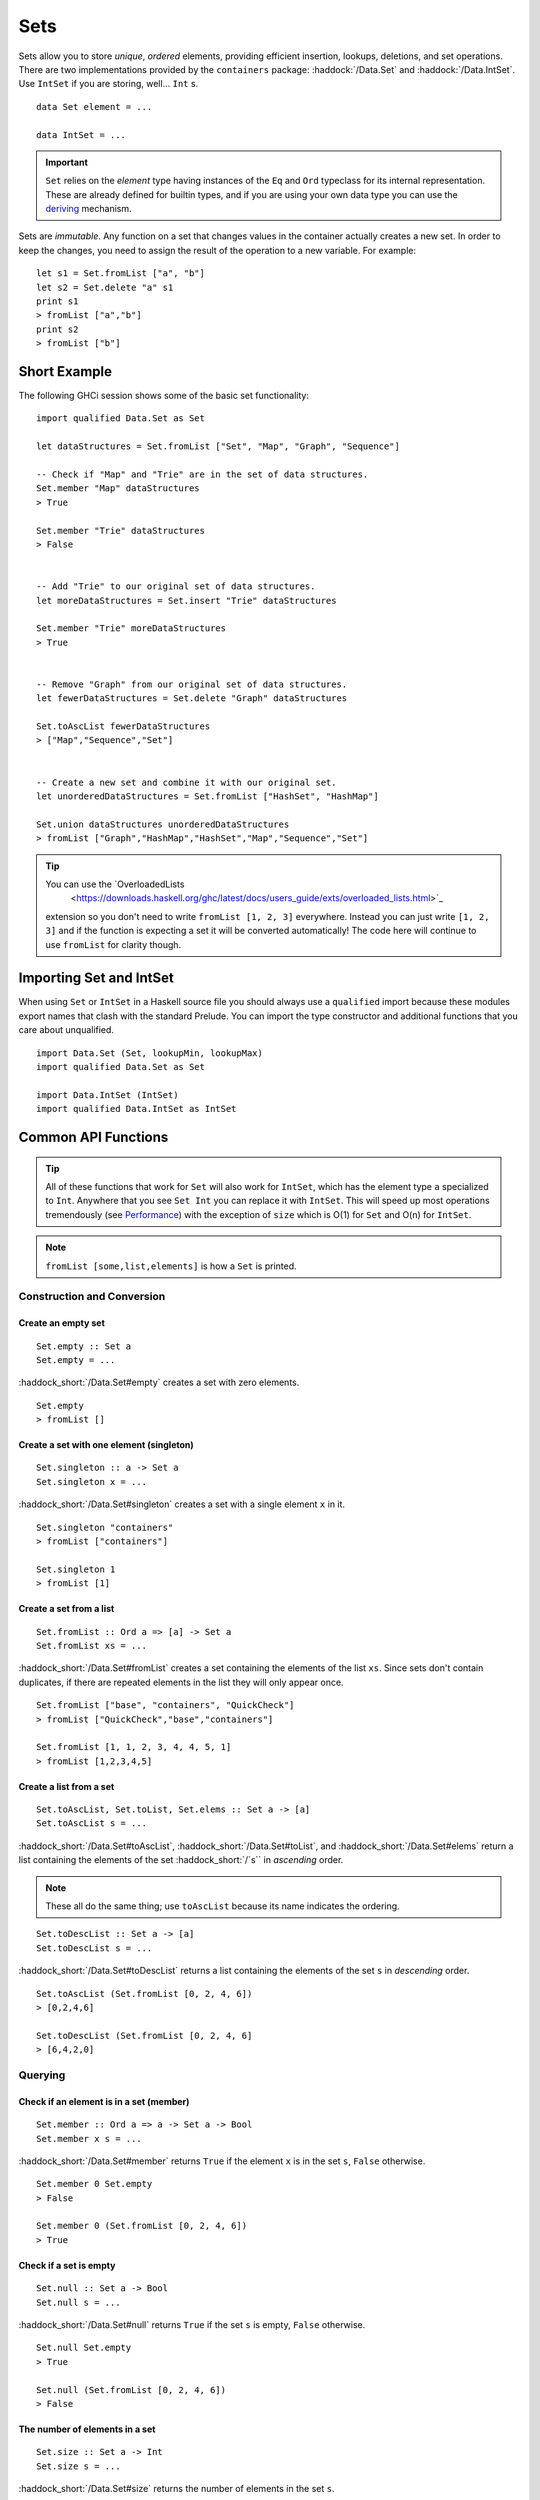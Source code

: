 Sets
====

.. highlight:: haskell

Sets allow you to store *unique*, *ordered* elements, providing efficient
insertion, lookups, deletions, and set operations. There are two implementations
provided by the ``containers`` package: :haddock:`/Data.Set` and
:haddock:`/Data.IntSet`. Use ``IntSet`` if you are storing, well... ``Int`` s.

::

    data Set element = ...

    data IntSet = ...

.. IMPORTANT::
   ``Set`` relies on the `element` type having instances of the ``Eq`` and
   ``Ord`` typeclass for its internal representation. These are already defined
   for builtin types, and if you are using your own data type you can use the
   `deriving
   <https://en.wikibooks.org/wiki/Haskell/Classes_and_types#Deriving>`_
   mechanism.


Sets are *immutable*. Any function on a set that changes values in the container
actually creates a new set. In order to keep the changes, you need to assign
the result of the operation to a new variable. For example::

    let s1 = Set.fromList ["a", "b"]
    let s2 = Set.delete "a" s1
    print s1
    > fromList ["a","b"]
    print s2
    > fromList ["b"]


Short Example
-------------

The following GHCi session shows some of the basic set functionality::

    import qualified Data.Set as Set

    let dataStructures = Set.fromList ["Set", "Map", "Graph", "Sequence"]

    -- Check if "Map" and "Trie" are in the set of data structures.
    Set.member "Map" dataStructures
    > True

    Set.member "Trie" dataStructures
    > False


    -- Add "Trie" to our original set of data structures.
    let moreDataStructures = Set.insert "Trie" dataStructures

    Set.member "Trie" moreDataStructures
    > True


    -- Remove "Graph" from our original set of data structures.
    let fewerDataStructures = Set.delete "Graph" dataStructures

    Set.toAscList fewerDataStructures
    > ["Map","Sequence","Set"]


    -- Create a new set and combine it with our original set.
    let unorderedDataStructures = Set.fromList ["HashSet", "HashMap"]

    Set.union dataStructures unorderedDataStructures
    > fromList ["Graph","HashMap","HashSet","Map","Sequence","Set"]


.. TIP:: You can use the `OverloadedLists
	 <https://downloads.haskell.org/ghc/latest/docs/users_guide/exts/overloaded_lists.html>`_
     extension so you don't need to write ``fromList [1, 2, 3]`` everywhere.
     Instead you can just write ``[1, 2, 3]`` and if the function is
     expecting a set it will be converted automatically! The code here
     will continue to use ``fromList`` for clarity though.


Importing Set and IntSet
------------------------

When using ``Set`` or ``IntSet`` in a Haskell source file you should always use
a ``qualified`` import because these modules export names that clash with the
standard Prelude. You can import the type constructor and additional functions
that you care about unqualified.

::

    import Data.Set (Set, lookupMin, lookupMax)
    import qualified Data.Set as Set

    import Data.IntSet (IntSet)
    import qualified Data.IntSet as IntSet


Common API Functions
--------------------

.. TIP::
   All of these functions that work for ``Set`` will also work for ``IntSet``,
   which has the element type ``a`` specialized to ``Int``. Anywhere that you
   see ``Set Int`` you can replace it with ``IntSet``. This will speed up
   most operations tremendously (see `Performance`_) with the exception of
   ``size`` which is O(1) for ``Set`` and O(n) for ``IntSet``.

.. NOTE::
   ``fromList [some,list,elements]`` is how a ``Set`` is printed.


Construction and Conversion
^^^^^^^^^^^^^^^^^^^^^^^^^^^

Create an empty set
"""""""""""""""""""

::

    Set.empty :: Set a
    Set.empty = ...

:haddock_short:`/Data.Set#empty` creates a set with zero elements.

::

    Set.empty
    > fromList []

Create a set with one element (singleton)
"""""""""""""""""""""""""""""""""""""""""

::

    Set.singleton :: a -> Set a
    Set.singleton x = ...

:haddock_short:`/Data.Set#singleton` creates a set with a single element ``x`` in
it.

::

    Set.singleton "containers"
    > fromList ["containers"]

    Set.singleton 1
    > fromList [1]

Create a set from a list
""""""""""""""""""""""""

::

    Set.fromList :: Ord a => [a] -> Set a
    Set.fromList xs = ...

:haddock_short:`/Data.Set#fromList` creates a set containing the elements of the
list ``xs``. Since sets don't contain duplicates, if there are repeated elements
in the list they will only appear once.

::

    Set.fromList ["base", "containers", "QuickCheck"]
    > fromList ["QuickCheck","base","containers"]

    Set.fromList [1, 1, 2, 3, 4, 4, 5, 1]
    > fromList [1,2,3,4,5]

Create a list from a set
""""""""""""""""""""""""

::

    Set.toAscList, Set.toList, Set.elems :: Set a -> [a]
    Set.toAscList s = ...

:haddock_short:`/Data.Set#toAscList`, :haddock_short:`/Data.Set#toList`, and
:haddock_short:`/Data.Set#elems` return a list containing the elements of the set
:haddock_short:`/`s`` in *ascending* order.

.. NOTE::
   These all do the same thing; use ``toAscList`` because its name indicates the
   ordering.

::

    Set.toDescList :: Set a -> [a]
    Set.toDescList s = ...

:haddock_short:`/Data.Set#toDescList` returns a list containing the elements of
the set ``s`` in *descending* order.

::

    Set.toAscList (Set.fromList [0, 2, 4, 6])
    > [0,2,4,6]

    Set.toDescList (Set.fromList [0, 2, 4, 6]
    > [6,4,2,0]


Querying
^^^^^^^^

Check if an element is in a set (member)
""""""""""""""""""""""""""""""""""""""""

::

    Set.member :: Ord a => a -> Set a -> Bool
    Set.member x s = ...

:haddock_short:`/Data.Set#member` returns ``True`` if the element ``x`` is in the
set ``s``, ``False`` otherwise.

::

    Set.member 0 Set.empty
    > False

    Set.member 0 (Set.fromList [0, 2, 4, 6])
    > True

Check if a set is empty
"""""""""""""""""""""""

::

    Set.null :: Set a -> Bool
    Set.null s = ...

:haddock_short:`/Data.Set#null` returns ``True`` if the set ``s`` is empty,
``False`` otherwise.

::

    Set.null Set.empty
    > True

    Set.null (Set.fromList [0, 2, 4, 6])
    > False


The number of elements in a set
"""""""""""""""""""""""""""""""

::

    Set.size :: Set a -> Int
    Set.size s = ...

:haddock_short:`/Data.Set#size` returns the number of elements in the set ``s``.

::

    Set.size Set.empty
    > 0

    Set.size (Set.fromList [0, 2, 4, 6])
    > 4

Find the minimum/maximum element in a set
"""""""""""""""""""""""""""""""""""""""""

*Since version 0.5.9*

::

   lookupMin, lookupMax :: Set a -> Maybe a
   lookupMin s = ...
   lookupMax s = ...

:haddock_short:`/Data.Set#lookupMin` returns the minimum, or maximum
respectively, element of the set ``s``, or ``Nothing`` if the set is empty.

::

    Set.lookupMin Set.empty
    > Nothing

    Set.lookupMin (Set.fromList [0, 2, 4, 6])
    > Just 0

    Set.lookupMax (Set.fromList [0, 2, 4, 6])
    > Just 6

.. WARNING::
   Unless you're using an old version of ``containers`` **DO NOT** use
   ``Set.findMin`` or ``Set.findMax``. They are partial and throw a runtime
   error if the set is empty.

Modification
^^^^^^^^^^^^

Adding a new element to a set
"""""""""""""""""""""""""""""

::

    Set.insert :: Ord a => a -> Set a -> Set a
    Set.insert x s = ...

:haddock_short:`/Data.Set#insert` places the element ``x`` into the set ``s``,
replacing an existing equal element if it already exists.

::

    Set.insert 100 Set.empty
    > fromList [100]

    Set.insert 0 (Set.fromList [0, 2, 4, 6])
    > fromList [0,2,4,6]

Removing an element from a set
""""""""""""""""""""""""""""""

::

    Set.delete :: Ord a => a -> Set a -> Set a
    Set.delete x s = ...

:haddock_short:`/Data.Set#delete` the element ``x`` from the set ``s``. If it’s
not a member it leaves the set unchanged.

::

    Set.delete 0 (Set.fromList [0, 2, 4, 6])
    > fromList [2,4,6]

Filtering elements from a set
"""""""""""""""""""""""""""""

::

    Set.filter :: (a -> Bool) -> Set a -> Set a
    Set.filter predicate s = ...

:haddock_short:`/Data.Set#filter` produces a set consisting of all elements of
``s`` for which the `predicate`` returns ``True``.

::

    Set.filter (==0) (Set.fromList [0, 2, 4, 6])
    > fromList [0]


Set Operations
^^^^^^^^^^^^^^

Union
"""""

::

    Set.union :: Ord a => Set a -> Set a -> Set a
    Set.union l r = ...

:haddock_short:`/Data.Set#union` returns a set containing all elements that are
in either of the two sets ``l`` or ``r`` (`set union
<https://en.wikipedia.org/wiki/Union_(set_theory)>`_).

::

    Set.union Set.empty (Set.fromList [0, 2, 4, 6])
    > fromList [0,2,4,6]

    Set.union (Set.fromList [1, 3, 5, 7]) (Set.fromList [0, 2, 4, 6])
    > fromList [0,1,2,3,4,5,6,7]

Intersection
""""""""""""

::

    Set.intersection :: Ord a => Set a -> Set a -> Set a
    Set.intersection l r = ...

:haddock_short:`/Data.Set#intersection` returns a set the elements that are in
both sets ``l`` and ``r`` (`set intersection
<https://en.wikipedia.org/wiki/Intersection_(set_theory)>`_).

::

    Set.intersection Set.empty (Set.fromList [0, 2, 4, 6])
    > fromList []

    Set.intersection (Set.fromList [1, 3, 5, 7]) (Set.fromList [0, 2, 4, 6])
    > fromList []

    Set.intersection (Set.singleton 0) (Set.fromList [0, 2, 4, 6])
    > fromList [0]

Difference
""""""""""

::

    Set.difference :: Ord a => Set a -> Set a -> Set a
    Set.difference l r = ...

:haddock_short:`/Data.Set#difference` returns a set containing the elements that
are in the first set ``l`` but not the second set ``r`` (`set
difference/relative compliment
<https://en.wikipedia.org/wiki/Complement_(set_theory)#Relative_complement>`_).

::

    Set.difference (Set.fromList [0, 2, 4, 6]) Set.empty
    > fromList [0,2,4,6]

    Set.difference (Set.fromList [0, 2, 4, 6]) (Set.fromList [1, 3, 5, 7])
    > fromList [0,2,4,6]

    Set.difference (Set.fromList [0, 2, 4, 6]) (Set.singleton 0)
    > fromList [2,4,6]

Subset
""""""

::

    Set.isSubsetOf :: Ord a => Set a -> Set a -> Bool
    Set.isSubsetOf l r = ...

:haddock_short:`/Data.Set#isSubsetOf` returns ``True`` if all elements in the
first set ``l`` are also in the second set ``r`` (`subset
<https://en.wikipedia.org/wiki/Subset>`_).

.. NOTE::
   We use `infix notation
   <https://wiki.haskell.org/Infix_operator#Using_infix_functions_with_prefix_notation>`_
   so that it reads nicer. These are back-ticks (`), not single quotes (').

::

    Set.empty `Set.isSubsetOf` Set.empty
    > True

    Set.empty `Set.isSubsetOf` (Set.fromList [0, 2, 4, 6])
    > True

    (Set.singleton 0) `Set.isSubsetOf` (Set.fromList [0, 2, 4, 6])
    > True

    (Set.singleton 1) `Set.isSubsetOf` (Set.fromList [0, 2, 4, 6])
    > False


Serialization
-------------

The best way to serialize and deserialize sets is to use one of the many
libraries which already support serializing sets. :haddock:`binary`,
:haddock:`cereal`, and :haddock:`store` are some common libraries that people
use.

.. TIP::
   If you are writing custom serialization code use
   :haddock_short:`/Data.Set#fromDistinctAscList` (see
   `#405 <https://github.com/haskell/containers/issues/405>`_ for more info).

Performance
-----------

The API docs are annotated with the Big-*O* complexities of each of the set
operations. For benchmarks see the `haskell-perf/sets
<https://github.com/haskell-perf/sets>`_ page.


Looking for more?
-----------------

Didn't find what you're looking for? This tutorial only covered the most common
set functions, for a full list of functions see the
:haddock_short:`/Data.Set#Set` and :haddock_short:`/Data.IntSet#IntSet` API
documentation.
